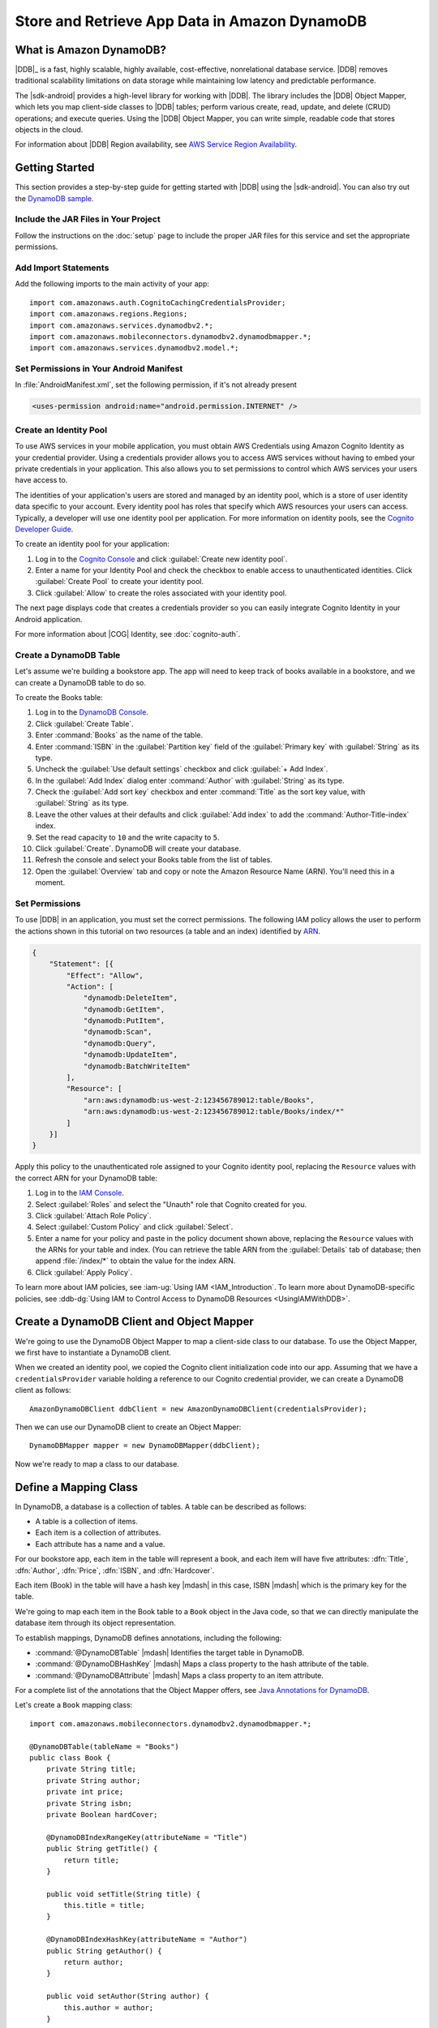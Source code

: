 .. Copyright 2010-2016 Amazon.com, Inc. or its affiliates. All Rights Reserved.

   This work is licensed under a Creative Commons Attribution-NonCommercial-ShareAlike 4.0
   International License (the "License"). You may not use this file except in compliance with the
   License. A copy of the License is located at http://creativecommons.org/licenses/by-nc-sa/4.0/.

   This file is distributed on an "AS IS" BASIS, WITHOUT WARRANTIES OR CONDITIONS OF ANY KIND,
   either express or implied. See the License for the specific language governing permissions and
   limitations under the License.

.. highlight:: java

##############################################
Store and Retrieve App Data in Amazon DynamoDB
##############################################

What is Amazon DynamoDB?
========================

|DDB|_ is a fast, highly scalable, highly available, cost-effective, nonrelational database service.
|DDB| removes traditional scalability limitations on data storage while maintaining low latency and
predictable performance.

The |sdk-android| provides a high-level library for working with |DDB|. The library includes the
|DDB| Object Mapper, which lets you map client-side classes to |DDB| tables; perform various
create, read, update, and delete (CRUD) operations; and execute queries. Using the |DDB| Object
Mapper, you can write simple, readable code that stores objects in the cloud.

For information about |DDB| Region availability, see `AWS Service Region Availability
<http://aws.amazon.com/about-aws/global-infrastructure/regional-product-services/>`_.

Getting Started
===============

This section provides a step-by-step guide for getting started with |DDB| using the |sdk-android|.
You can also try out the `DynamoDB sample
<https://github.com/awslabs/aws-sdk-android-samples/tree/master/DynamoDBMapper_UserPreference_Cognito>`_.

Include the JAR Files in Your Project
-------------------------------------

Follow the instructions on the :doc:`setup` page to include the proper JAR files for this service
and set the appropriate permissions.

Add Import Statements
---------------------

Add the following imports to the main activity of your app::

    import com.amazonaws.auth.CognitoCachingCredentialsProvider;
    import com.amazonaws.regions.Regions;
    import com.amazonaws.services.dynamodbv2.*;
    import com.amazonaws.mobileconnectors.dynamodbv2.dynamodbmapper.*;
    import com.amazonaws.services.dynamodbv2.model.*;

Set Permissions in Your Android Manifest
----------------------------------------

In :file:`AndroidManifest.xml`, set the following permission, if it's not already present

.. code-block:: xml

    <uses-permission android:name="android.permission.INTERNET" />

Create an Identity Pool
-----------------------

To use AWS services in your mobile application, you must obtain AWS Credentials using Amazon Cognito
Identity as your credential provider. Using a credentials provider allows you to access AWS services
without having to embed your private credentials in your application. This also allows you to set
permissions to control which AWS services your users have access to.

The identities of your application's users are stored and managed by an identity pool, which is a
store of user identity data specific to your account. Every identity pool has roles that specify
which AWS resources your users can access. Typically, a developer will use one identity pool per
application. For more information on identity pools, see the `Cognito Developer Guide
<http://docs.aws.amazon.com/cognito/devguide/identity/identity-pools/>`_.

To create an identity pool for your application:

#. Log in to the `Cognito Console <https://console.aws.amazon.com/cognito/home>`_ and click
   :guilabel:`Create new identity pool`.

#. Enter a name for your Identity Pool and check the checkbox to enable access to unauthenticated
   identities. Click :guilabel:`Create Pool` to create your identity pool.

#. Click :guilabel:`Allow` to create the roles associated with your identity pool.

The next page displays code that creates a credentials provider so you can easily integrate Cognito
Identity in your Android application.

For more information about |COG| Identity, see :doc:`cognito-auth`.

Create a DynamoDB Table
-----------------------

Let's assume we're building a bookstore app. The app will need to keep track of books available in a
bookstore, and we can create a DynamoDB table to do so.

To create the Books table:

#. Log in to the `DynamoDB Console <https://console.aws.amazon.com/dynamodb/home>`_.
#. Click :guilabel:`Create Table`.
#. Enter :command:`Books` as the name of the table.
#. Enter :command:`ISBN` in the :guilabel:`Partition key` field of the :guilabel:`Primary key` with :guilabel:`String` as its type.
#. Uncheck the :guilabel:`Use default settings` checkbox and click :guilabel:`+ Add Index`.
#. In the :guilabel:`Add Index` dialog enter :command:`Author` with :guilabel:`String` as its type.
#. Check the :guilabel:`Add sort key` checkbox and enter :command:`Title` as the sort key value, with :guilabel:`String` as its type.
#. Leave the other values at their defaults and click :guilabel:`Add index` to add the :command:`Author-Title-index` index.
#. Set the read capacity to ``10`` and the write capacity to ``5``. 
#. Click :guilabel:`Create`. DynamoDB will create your database.
#. Refresh the console and select your Books table from the list of tables.
#. Open the :guilabel:`Overview` tab and copy or note the Amazon Resource Name (ARN). You'll need
   this in a moment.

Set Permissions
---------------

To use |DDB| in an application, you must set the correct permissions. The following IAM policy
allows the user to perform the actions shown in this tutorial on two resources (a table and an
index) identified by `ARN
<http://docs.aws.amazon.com/general/latest/gr/aws-arns-and-namespaces.html>`_.

.. code-block:: json

    {
        "Statement": [{
            "Effect": "Allow",
            "Action": [
                "dynamodb:DeleteItem",
                "dynamodb:GetItem",
                "dynamodb:PutItem",
                "dynamodb:Scan",
                "dynamodb:Query",
                "dynamodb:UpdateItem",
                "dynamodb:BatchWriteItem"
            ],
            "Resource": [
                "arn:aws:dynamodb:us-west-2:123456789012:table/Books",
                "arn:aws:dynamodb:us-west-2:123456789012:table/Books/index/*"
            ]
        }]
    }

Apply this policy to the unauthenticated role assigned to your Cognito identity pool, replacing the
``Resource`` values with the correct ARN for your DynamoDB table:

#. Log in to the `IAM Console <https://console.aws.amazon.com/iam/home>`_.

#. Select :guilabel:`Roles` and select the "Unauth" role that Cognito created for you.

#. Click :guilabel:`Attach Role Policy`.

#. Select :guilabel:`Custom Policy` and click :guilabel:`Select`.

#. Enter a name for your policy and paste in the policy document shown above, replacing the
   ``Resource`` values with the ARNs for your table and index. (You can retrieve the table ARN from
   the :guilabel:`Details` tab of database; then append :file:`/index/*` to obtain the value for the
   index ARN.

#. Click :guilabel:`Apply Policy`.

To learn more about IAM policies, see :iam-ug:`Using IAM <IAM_Introduction`. To learn more about
DynamoDB-specific policies, see :ddb-dg:`Using IAM to Control Access to DynamoDB Resources
<UsingIAMWithDDB>`.

Create a DynamoDB Client and Object Mapper
==========================================

We're going to use the DynamoDB Object Mapper to map a client-side class to our database. To use the
Object Mapper, we first have to instantiate a DynamoDB client.

When we created an identity pool, we copied the Cognito client initialization code into our app.
Assuming that we have a ``credentialsProvider`` variable holding a reference to our Cognito
credential provider, we can create a DynamoDB client as follows::

    AmazonDynamoDBClient ddbClient = new AmazonDynamoDBClient(credentialsProvider);

Then we can use our DynamoDB client to create an Object Mapper::

    DynamoDBMapper mapper = new DynamoDBMapper(ddbClient);

Now we're ready to map a class to our database.


Define a Mapping Class
======================

In DynamoDB, a database is a collection of tables. A table can be described as follows:

* A table is a collection of items.
* Each item is a collection of attributes.
* Each attribute has a name and a value.

For our bookstore app, each item in the table will represent a book, and each item will have five
attributes: :dfn:`Title`, :dfn:`Author`, :dfn:`Price`, :dfn:`ISBN`, and :dfn:`Hardcover`.

Each item (Book) in the table will have a hash key |mdash| in this case, ISBN |mdash| which is the primary key for the table.

We're going to map each item in the Book table to a ``Book`` object in the Java code, so that we can
directly manipulate the database item through its object representation.

To establish mappings, DynamoDB defines annotations, including the following:

- :command:`@DynamoDBTable` |mdash| Identifies the target table in
  DynamoDB.

- :command:`@DynamoDBHashKey` |mdash| Maps a class property to the hash
  attribute of the table.

- :command:`@DynamoDBAttribute` |mdash| Maps a class property to an
  item attribute.

For a complete list of the annotations that the Object Mapper offers, see `Java Annotations for
DynamoDB
<http://docs.aws.amazon.com/amazondynamodb/latest/developerguide/JavaDeclarativeTagsList.html>`_.

Let's create a ``Book`` mapping class::

    import com.amazonaws.mobileconnectors.dynamodbv2.dynamodbmapper.*;

    @DynamoDBTable(tableName = "Books")
    public class Book {
        private String title;
        private String author;
        private int price;
        private String isbn;
        private Boolean hardCover;

        @DynamoDBIndexRangeKey(attributeName = "Title")
        public String getTitle() {
            return title;
        }

        public void setTitle(String title) {
            this.title = title;
        }

        @DynamoDBIndexHashKey(attributeName = "Author")
        public String getAuthor() {
            return author;
        }

        public void setAuthor(String author) {
            this.author = author;
        }

        @DynamoDBAttribute(attributeName = "Price")
        public int getPrice() {
            return price;
        }

        public void setPrice(int price) {
            this.price = price;
        }

        @DynamoDBHashKey(attributeName = "ISBN")
        public String getIsbn() {
            return isbn;
        }

        public void setIsbn(String isbn) {
            this.isbn = isbn;
        }

        @DynamoDBAttribute(attributeName = "Hardcover")
        public Boolean getHardCover() {
            return hardCover;
        }

        public void setHardCover(Boolean hardCover) {
            this.hardCover = hardCover;
        }
    }

Note that ``hardCover`` is a nullable type. With the DynamoDB Object Mapper, primitives and nullable
types behave differently. On a ``save()``, an unset nullable type is not sent to DynamoDB; an unset
primitive is sent as its default value.

Interact with Stored Objects
============================

Now that we have a database, a mapping class, and an Object Mapper client, we can start interacting
with objects in the cloud.

Save an Item
------------

To save an object, first create it and set the appropriate fields::

    Book book = new Book();
    book.setTitle("Great Expectations");
    book.setAuthor("Charles Dickens");
    book.setPrice(1299);
    book.setIsbn("1234567890");
    book.setHardCover(false);

Then use the Object Mapper client to write the object to a corresponding item in the table. In this
case, we'll call ``save()`` on the client and pass in our ``book`` object::

    mapper.save(book);

Except for the primary key (here "ISBN"), there is no predefined schema for the items in a table. We
can update our mapping class and add or remove attributes at will. An item can have any number of
attributes, although there is a limit of 400 KB on the item size.

Retrieve an Item
----------------

Using an object's primary key (in this case, the hash attribute "ISBN"), we can load the
corresponding item from the database. The following code snippet returns the Book item with an ISBN
of "1234567890"::

    Book selectedBook = mapper.load(Book.class, "1234567890");

Update an Item
--------------

To update an item in the database, just set new attributes and save the object again. For example,
we could update the price of a Book instance as follows::

    Book selectedBook = mapper.load(Book.class, "1234567890");
    selectedBook.setPrice(1199);
    mapper.save(selectedBook);

Note that setting a new hash key creates a new item in the database, even though it doesn't create a
new object on the client side. Consider the following example::

    Book selectedBook = mapper.load(Book.class, "1234567890");
    selectedBook.setIsbn("0987654321");
    mapper.save(selectedBook);

The result is a new item in the database, identical to the loaded item but with the new ISBN. The
reference ``selectedBook`` now maps to this new item in the database, but the old item also exists.


Delete an Item
--------------

To delete an item from the database, use the ``delete()`` method and pass in the object to be
deleted::

    mapper.delete(selectedBook);


Perform a Scan
==============

With a scan operation, we can retrieve all items from a given table. A scan examines every item in
the table and returns the results in an undetermined order::

    DynamoDBScanExpression scanExpression = new DynamoDBScanExpression();
    PaginatedScanList<Book> result = mapper.scan(Book.class, scanExpression);
    // Do something with result.

The returned list of items is lazily loaded when possible, so calls to DynamoDB are made only as
needed. When you need to download an entire dataset in advance, you can call the ``size()`` method
on the list to fetch the entire list.

The list returned by the Object Mapper can't be modified, and an attempt to do so results in an
exception. If you want to use the result of a scan as a data source for a modifiable user interface
component (for example, an editable ``ListActivity``), you'll need to create a modifiable list
object and move all of the data to it.

Scan is an expensive operation and should be used with care to avoid disrupting higher priority
traffic on the table. The *Amazon DynamoDB Developer Guide* has `Guidelines for Query and Scan
<http://docs.aws.amazon.com/amazondynamodb/latest/developerguide/Introduction.html>`_ that explain
best  practices for scan operations.

Perform a Query
===============

A query operation lets us find items in a table using both hash and range key attributes. The
primary key for our Books table doesn't have a range key. However, when we created the table, we
specified a global secondary index, and that secondary index does have a range key attribute. We'll
perform a query against the hash key and the range key of our secondary index.

Secondary Indexes
-----------------

A secondary index is a data structure that contains a subset of attributes from a table, along with
an alternate key to support query operations. With a secondary index, queries are no longer
restricted to the table primary key; we can retrieve data using the alternate key, too.

The data in a secondary index consists of attributes that are projected, or copied, from the table
into the index. Every secondary index is automatically maintained by DynamoDB. When we add, modify,
or delete items in the table, any indexes on the table are also updated to reflect these changes.

To learn more about secondary indexes, see `Improving Data Access with Secondary Indexes
<http://docs.aws.amazon.com/amazondynamodb/latest/developerguide/SecondaryIndexes.html>`_.

Query Example
-------------

The following example performs a query for books by the author "Charles Dickens" with a title
beginning with "Great"::

    Book bookToFind = new Book();
    bookToFind.setAuthor("Charles Dickens");

    String queryString = "Great";

    Condition rangeKeyCondition = new Condition()
            .withComparisonOperator(ComparisonOperator.BEGINS_WITH.toString())
            .withAttributeValueList(new AttributeValue().withS(queryString.toString()));

    DynamoDBQueryExpression queryExpression = new DynamoDBQueryExpression()
            .withHashKeyValues(bookToFind)
            .withRangeKeyCondition("Title", rangeKeyCondition)
            .withConsistentRead(false);

    PaginatedQueryList<Book> result = mapper.query(Book.class, queryExpression);
    // Do something with result.

We begin by creating a book object and setting the hash key attribute that we want to query against.
The global secondary index for our Books table uses Author as a hash key, so we set the Author
attribute for the Book item we're looking for.

Then we create a range key condition, which represents the selection criteria for our query. In this
case, we want to select attribute values beginning with the string "Great".

When we create ``DynamoDBQueryExpression``, we set the hash key value and the range key condition
for the query. Note that the first parameter to ``withRangeKeyCondition`` is the range key attribute
name.

Finally, we create a ``PaginatedQueryList<T>`` to represent the results from the query. Like the
scan result list, the query result list can't be modified.

Conditional Writes
==================

In a multi-user environment, multiple clients can access the same item and attempt to modify its
attribute values at the same time. To help clients coordinate writes to data items, the DynamoDB
low-level client supports conditional writes for ``PutItem``, ``DeleteItem``, and ``UpdateItem``
operations. With a conditional write, an operation succeeds only if the item attributes meet one or
more expected conditions; otherwise, it returns an error.

In the following example, we update the price of an item in the Books table *if* the item has a
"Price" value of "1299"::

    try {
        HashMap<String, AttributeValue> primaryKey = new HashMap<>();
        AttributeValue isbn = new AttributeValue()
                .withS("1234567890");
        primaryKey.put("ISBN", isbn);

        UpdateItemRequest request = new UpdateItemRequest()
                .withTableName("Books")
                .withKey(primaryKey)
                .addAttributeUpdatesEntry(
                        "Price", new AttributeValueUpdate()
                                .withValue(new AttributeValue().withN("1199"))
                                .withAction(AttributeAction.PUT))
                .addExpectedEntry(
                        "Price", new ExpectedAttributeValue()
                                .withValue(new AttributeValue().withN("1299"))
                                .withComparisonOperator(ComparisonOperator.EQ));

        ddbClient.updateItem(request);

    }
    catch (ConditionalCheckFailedException e) {
        // The conditional check failed.
    }

In this example, we construct an `UpdateItemRequest
<http://docs.aws.amazon.com/AWSAndroidSDK/latest/javadoc/com/amazonaws/services/dynamodbv2/model/UpdateItemRequest.html>`_
to pass to ``updateItem()`` on the DynamoDB client. The ``UpdateItemRequest`` object calls
``addAttributeUpdatesEntry``, which specifies the name of the attribute to update, the new value for
the attribute, and the action to perform on the attribute. To add a condition, we also call
``addExpectedEntry``, which is the conditional block for the operation. In this case, the
``ComparisonOperator`` is checking that the price of the item equals (``EQ``) "1299". If this is not
the case, the update fails.

Note that conditional writes are idempotent. This means that you can send the same conditional write
request multiple times, but it will have no further effect on the item after the first time DynamoDB
performs the specified update.

Batch Operations
================

The DynamoDB Object Mapper provides batch write operations to put items in the database and delete
items from the database. The following example illustrates a batch put operation using the
``batchSave`` method::

    Book book1 = new Book();
    book1.setTitle("Moby-Dick; or, The Whale");
    book1.setAuthor("Herman Melville");
    book1.setPrice(999);
    book1.setIsbn("7654321098");
    book1.setHardCover(false);

    Book book2 = new Book();
    book2.setTitle("Madame Bovary");
    book2.setAuthor("Gustave Flaubert");
    book2.setPrice(1099);
    book2.setIsbn("6543210987");
    book2.setHardCover(true);

    Book book3 = new Book();
    book3.setTitle("The Brothers Karamazov");
    book3.setAuthor("Fyodor Dostoyevsky");
    book3.setPrice(1399);
    book3.setIsbn("5432109876");
    book3.setHardCover(false);

    mapper.batchSave(Arrays.asList(book1, book2, book3));

The ``batchSave`` method saves items into the database. We can use ``batchDelete`` to delete items
from the database and ``batchWrite`` to either save or delete items.
